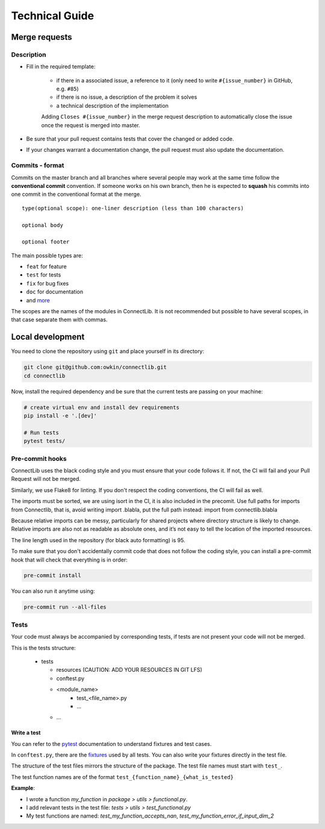Technical Guide
===============

Merge requests
--------------

Description
^^^^^^^^^^^

- Fill in the required template:

    -  if there in a associated issue, a reference to it (only need to write ``#{issue_number}`` in GitHub, e.g. ``#85``)
    -  if there is no issue, a description of the problem it solves
    -  a technical description of the implementation

    Adding ``Closes #{issue_number}`` in the merge request description to automatically close the
    issue once the request is merged into master.

- Be sure that your pull request contains tests that cover the changed or added code.
- If your changes warrant a documentation change, the pull request must also update the documentation.

Commits - format
^^^^^^^^^^^^^^^^

Commits on the master branch and all branches where several people may
work at the same time follow the **conventional commit** convention. If
someone works on his own branch, then he is expected to **squash** his
commits into one commit in the conventional format at the merge.

::

   type(optional scope): one-liner description (less than 100 characters)

   optional body

   optional footer

The main possible types are:

-  ``feat`` for feature
-  ``test`` for tests
-  ``fix`` for bug fixes
-  ``doc`` for documentation
-  and
   `more <https://github.com/commitizen/conventional-commit-types/blob/master/index.json>`__

The scopes are the names of the modules in ConnectLib. It is not recommended but possible to have several scopes,
in that case separate them with commas.

Local development
-----------------

You need to clone the repository using ``git`` and place yourself in its directory:

.. code:: bash

    git clone git@github.com:owkin/connectlib.git
    cd connectlib

Now, install the required dependency and be sure that the current
tests are passing on your machine:

.. code:: bash

	# create virtual env and install dev requirements
	pip install -e '.[dev]'

	# Run tests
	pytest tests/

Pre-commit hooks
^^^^^^^^^^^^^^^^

ConnectLib uses the black coding style and you must ensure that your code follows it.
If not, the CI will fail and your Pull Request will not be merged.

Similarly, we use Flake8 for linting. If you don't respect the coding conventions, the CI will fail as well.

The imports must be sorted, we are using isort in the CI, it is also included in the precomit.
Use full paths for imports from Connectlib, that is, avoid writing import .blabla, put the full path
instead: import from connectlib.blabla

Because relative imports can be messy, particularly for shared projects where directory structure is likely to change.
Relative imports are also not as readable as absolute ones, and it’s not easy to tell the location of the imported
resources.

The line length used in the repository (for black auto formatting) is 95.

To make sure that you don't accidentally commit code that does not follow the coding style,
you can install a pre-commit hook that will check that everything is in order:

.. code:: bash

    pre-commit install

You can also run it anytime using:

.. code:: bash

    pre-commit run --all-files

Tests
^^^^^

Your code must always be accompanied by corresponding tests, if tests are not present your code will not be merged.

This is the tests structure:

   -  tests

      -  resources (CAUTION: ADD YOUR RESOURCES IN GIT LFS)
      -  conftest.py
      -  <module_name>
          - test_<file_name>.py
          - ...
      - ...

Write a test
~~~~~~~~~~~~

You can refer to the `pytest <https://docs.pytest.org/en/latest/>`__
documentation to understand fixtures and test cases.

In ``conftest.py``, there are the
`fixtures <https://docs.pytest.org/en/latest/fixture.html#fixture>`__
used by all tests. You can also write your fixtures directly in the test
file.

The structure of the test files mirrors the structure of the package.
The test file names must start with ``test_``.

The test function names are of the format
``test_{function_name}_{what_is_tested}``

**Example**:

- I wrote a function `my_function` in `package > utils > functional.py`.
- I add relevant tests in the test file: `tests > utils > test_functional.py`
- My test functions are named: `test_my_function_accepts_nan`, `test_my_function_error_if_input_dim_2`
